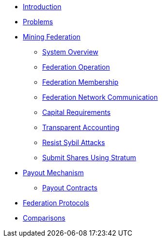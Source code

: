 * xref:index.adoc[Introduction]
* xref:problems.adoc[Problems]
* xref:mining-federation.adoc[Mining Federation]
** xref:system-overview.adoc[System Overview]
** xref:federation-operation.adoc[Federation Operation]
** xref:federation-membership.adoc[Federation Membership]
** xref:federation-network.adoc[Federation Network Communication]
** xref:capital-requirements.adoc[Capital Requirements]
** xref:transparent-accounting.adoc[Transparent Accounting]
** xref:resisting-sybil-attacks.adoc[Resist Sybil Attacks]
** xref:stratum.adoc[Submit Shares Using Stratum]
* xref:payout-mechanism.adoc[Payout Mechanism]
** xref:payout-contracts.adoc[Payout Contracts]
* xref:protocols.adoc[Federation Protocols]
* xref:comparisons.adoc[Comparisons]

